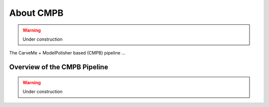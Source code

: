 About CMPB
==========

.. warning::

    Under construction

The CarveMe + ModelPolisher based (CMPB) pipeline ...

Overview of the CMPB Pipeline
-----------------------------

.. warning::

    Under construction